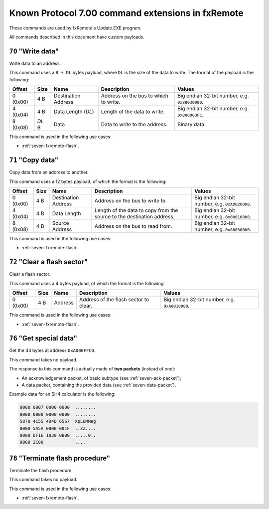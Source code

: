 Known Protocol 7.00 command extensions in fxRemote
==================================================

These commands are used by fxRemote's Update.EXE program.

All commands described in this document have custom payloads.

.. _seven-fxremote-command-70:

``70`` "Write data"
-------------------

Write data to an address.

This command uses a ``8 + DL`` bytes payload, where ``DL`` is the size of the
data to write. The format of the payload is the following:

.. list-table::
    :header-rows: 1

    * - Offset
      - Size
      - Name
      - Description
      - Values
    * - 0 (0x00)
      - 4 B
      - Destination Address
      - Address on the bus to which to write.
      - Big endian 32-bit number, e.g. ``0x88030000``.
    * - 4 (0x04)
      - 4 B
      - Data Length (*DL*)
      - Length of the data to write.
      - Big endian 32-bit number, e.g. ``0x000003FC``.
    * - 8 (0x08)
      - *DL* B
      - Data
      - Data to write to the address.
      - Binary data.

This command is used in the following use cases:

* :ref:`seven-fxremote-flash`.

.. _seven-fxremote-command-71:

``71`` "Copy data"
------------------

Copy data from an address to another.

This command uses a 12 bytes payload, of which the format is the following:

.. list-table::
    :header-rows: 1

    * - Offset
      - Size
      - Name
      - Description
      - Values
    * - 0 (0x00)
      - 4 B
      - Destination Address
      - Address on the bus to write to.
      - Big endian 32-bit number, e.g. ``0xA0020000``.
    * - 4 (0x04)
      - 4 B
      - Data Length
      - Length of the data to copy from the source to the destination address.
      - Big endian 32-bit number, e.g. ``0x00010000``.
    * - 8 (0x08)
      - 4 B
      - Source Address
      - Address on the bus to read from.
      - Big endian 32-bit number, e.g. ``0x88030000``.

This command is used in the following use cases:

* :ref:`seven-fxremote-flash`.

.. _seven-fxremote-command-72:

``72`` "Clear a flash sector"
-----------------------------

Clear a flash sector.

This command uses a 4 bytes payload, of which the format is the following:

.. list-table::
    :header-rows: 1

    * - Offset
      - Size
      - Name
      - Description
      - Values
    * - 0 (0x00)
      - 4 B
      - Address
      - Address of the flash sector to clear.
      - Big endian 32-bit number, e.g. ``0xA0010000``.

This command is used in the following use cases:

* :ref:`seven-fxremote-flash`.

.. _seven-fxremote-command-76:

``76`` "Get special data"
-------------------------

Get the 44 bytes at address ``0xA000FFC0``.

This command takes no payload.

The response to this command is actually made of **two packets** (instead of
one):

* An acknowledgement packet, of basic subtype (see :ref:`seven-ack-packet`);
* A data packet, containing the provided data (see :ref:`seven-data-packet`).

Example data for an SH4 calculator is the following:

.. code-block:: text

    0000 0007 0000 0000  ........
    0000 0000 0000 0000  ........
    5870 4C55 4D4D 6567  XpLUMMeg
    0000 5A5A 0000 001F  ..ZZ....
    0000 DF1E 1030 0B00  .....0..
    0000 2C00            ..,.

.. _seven-fxremote-command-78:

``78`` "Terminate flash procedure"
----------------------------------

Terminate the flash procedure.

This command takes no payload.

This command is used in the following use cases:

* :ref:`seven-fxremote-flash`.

